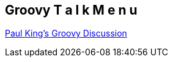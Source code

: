 == Groovy T a l k   M e n u

http://www.slideshare.net/paulk_asert/[Paul King's Groovy Discussion]

